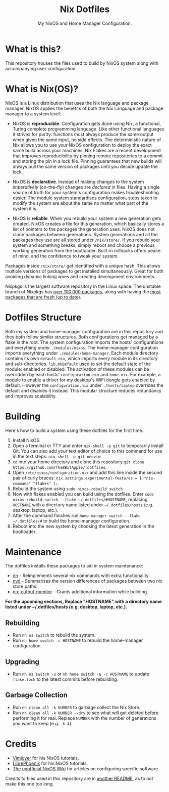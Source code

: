 #+title: Nix Dotfiles
#+subtitle: My NixOS and Home Manager Configuration.


[[./desktop.png]]

* What is this?
This repository houses the files used to build by NixOS system along with accompanying user configuration.

* What is Nix(OS)?
NixOS is a Linux distribution that uses the Nix language and package manager.
NixOS applies the benefits of both the Nix Language and package manager to a system level:

+ NixOS is *reproducible*.
  Configuration gets done using Nix, a functional, Turing complete programming language.
  Like other functional languages it strives for purity: functions must always produce the same output when given the same input, no side effects.
  The deterministic nature of Nix allows you to use your NixOS configuration to deploy the exact same build across your machines.
  Nix Flakes are a recent development that improves reproducibility by pinning remote repositories to a commit and storing the pin in a lock file.
  Pinning guarantees that new builds will always pull the same version of packages until you decide update the lock.

+ NixOS is *declarative*.
  Instead of making changes to the system /imperatively/ (on-the-fly) changes are /declared/ in files.
  Having a single source of truth for your system's configuration makes troubleshooting easier.
  The module system standardises configuration, steps taken to modify the system are about the same no matter what part of the system it is.

+ NixOS is *reliable*.
  When you rebuild your system a new generation gets created.
  NixOS creates a file for this generation, which basically stores a list of pointers to the packages the generation uses.
  NixOS does not clone packages between generations.
  System generations and all the packages they use are all stored under ~/nix/store/~.
  If you rebuild your system and something breaks, simply reboot and choose a previous working generation from the bootloader.
  Built-in rollbacks offers peace of mind, and the confidence to tweak your system.

Packages inside ~/nix/store/~ get identified with a unique hash.
This allows multiple versions of packages to get installed simultaneously.
Great for both avoiding dynamic linking woes and creating development environments.

Nixpkgs is the largest software repository in the Linux space.
The unstable branch of Nixpkgs has [[https://repology.org/repository/nix_unstable][over 100,000 packages]], along with having the [[https://repology.org/repositories/graphs][most packages that are fresh (up to date)]].

* Dotfiles Structure
Both my system and home-manager configuration are in this repository and they both follow similar structures.
Both configurations get managed by a flake in the root.
The system configuration imports the hosts' configurations and everything under ~./modules/nixos~.
The home-manager configuration imports everything under ~./modules/home-manager~.
Each module directory contains its own ~default.nix~, which imports every module in its directory and sub-directories.
~lib.mkDefault~ used to set the default state of the module: enabled or disabled.
The activation of these modules can be overridden by each hosts' ~configuration.nix~ and ~home.nix~.
For example, a module to enable a driver for my desktop's WiFi dongle gets enabled by default.
However the ~configuration.nix~ under ~./hosts/laptop~ overrides the default and disables it instead.
This modular structure reduces redundancy and improves scalability.

* Building
Here's how to build a system using these dotfiles for the first time.
1. Install NixOS.
2. Open a terminal or TTY and enter ~nix-shell -p git~ to temporarily install Git.
   You can also add your text editor of choice to this command for use in the text steps: ~nix-shell -p git neovim~.
3. ~cd~ into your home directory and clone this repository ~git clone https://github.com/The8BitApple/.dotfiles~.
4. Open ~/etc/nixos/configuration.nix~ and add this line inside the second pair of curly braces: ~nix.settings.experimental-features = [ "nix-command" "flakes" ];~.
5. Rebuild the system using ~sudo nixos-rebuild switch~
6. Now with flakes enabled you can build using the dotfiles.
   Enter ~sudo nixos-rebuild switch --flake ~/.dotfiles/#HOSTNAME~, replacing ~HOSTNAME~ with a directory name listed under ~~/.dotfiles/hosts~ (e.g. desktop, laptop, etc.).
7. After the command finishes run ~home-manager switch --flake ~/.dotfiles/#~ to build the home-manager configuration.
8. Reboot into the new system by choosing the latest generation in the bootloader.

* Maintenance
The dotfiles installs these packages to aid in system maintenance:

+ [[https://github.com/viperML/nh][nh]] - Reimplements several nix commands with extra functionality.
+ [[https://gitlab.com/khumba/nvd][nvd]] - Summarises the version differences of packages between two nix store paths.
+ [[https://github.com/maralorn/nix-output-monitor][nix-output-monitor]] - Grants additional information while building.

*For the upcoming sections, Replace "HOSTNAME" with a directory name listed under ~/.dotfiles/hosts (e.g. desktop, laptop, etc.).*

** Rebuilding
+ Run ~nh os switch~ to rebuild the system.
+ Run ~nh home switch -c HOSTNAME~ to rebuild the home-manager configuration.

** Upgrading
+ Run ~nh os switch -u~ or ~nh home switch -u -c HOSTNAME~ to update ~flake.lock~ to the latest commits before rebuilding.

** Garbage Collection
+ Run ~nh clean all -k NUMBER~ to garbage collect the Nix Store.
+ Run ~nh clean all -k NUMBER --dry~ to see what will get deleted before performing it for real.
  Replace ~NUMBER~ with the number of generations you want to keep (e.g. ~-k 4~).

* Credits
- [[https://www.youtube.com/channel/UC_zBdZ0_H_jn41FDRG7q4Tw][Vimjoyer]] for his NixOS tutorials.
- [[https://www.youtube.com/channel/UCeZyoDTk0J-UPhd7MUktexw][LibrePhoenix]] for his NixOS tutorials.
- [[https://nixos.wiki/wiki/Main_Page][The unofficial NixOS Wiki]] for articles on configuring specific software.

Credits to files used in this repository are in [[./modules/home-manager/resources/content/README.org][another README]], as to not make this one too long.
